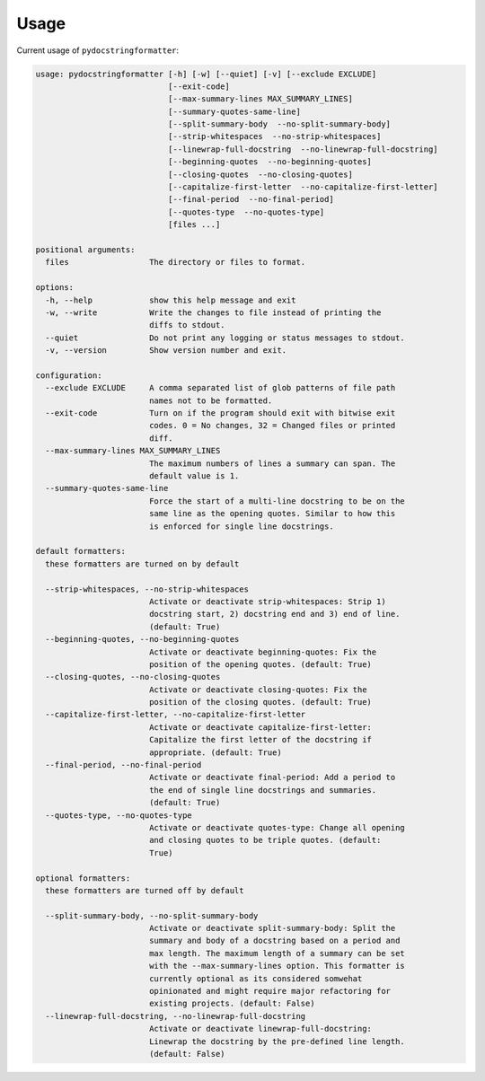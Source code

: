 Usage
=====

Current usage of ``pydocstringformatter``:

.. code-block:: shell

    usage: pydocstringformatter [-h] [-w] [--quiet] [-v] [--exclude EXCLUDE]
                                [--exit-code]
                                [--max-summary-lines MAX_SUMMARY_LINES]
                                [--summary-quotes-same-line]
                                [--split-summary-body  --no-split-summary-body]
                                [--strip-whitespaces  --no-strip-whitespaces]
                                [--linewrap-full-docstring  --no-linewrap-full-docstring]
                                [--beginning-quotes  --no-beginning-quotes]
                                [--closing-quotes  --no-closing-quotes]
                                [--capitalize-first-letter  --no-capitalize-first-letter]
                                [--final-period  --no-final-period]
                                [--quotes-type  --no-quotes-type]
                                [files ...]

    positional arguments:
      files                 The directory or files to format.

    options:
      -h, --help            show this help message and exit
      -w, --write           Write the changes to file instead of printing the
                            diffs to stdout.
      --quiet               Do not print any logging or status messages to stdout.
      -v, --version         Show version number and exit.

    configuration:
      --exclude EXCLUDE     A comma separated list of glob patterns of file path
                            names not to be formatted.
      --exit-code           Turn on if the program should exit with bitwise exit
                            codes. 0 = No changes, 32 = Changed files or printed
                            diff.
      --max-summary-lines MAX_SUMMARY_LINES
                            The maximum numbers of lines a summary can span. The
                            default value is 1.
      --summary-quotes-same-line
                            Force the start of a multi-line docstring to be on the
                            same line as the opening quotes. Similar to how this
                            is enforced for single line docstrings.

    default formatters:
      these formatters are turned on by default

      --strip-whitespaces, --no-strip-whitespaces
                            Activate or deactivate strip-whitespaces: Strip 1)
                            docstring start, 2) docstring end and 3) end of line.
                            (default: True)
      --beginning-quotes, --no-beginning-quotes
                            Activate or deactivate beginning-quotes: Fix the
                            position of the opening quotes. (default: True)
      --closing-quotes, --no-closing-quotes
                            Activate or deactivate closing-quotes: Fix the
                            position of the closing quotes. (default: True)
      --capitalize-first-letter, --no-capitalize-first-letter
                            Activate or deactivate capitalize-first-letter:
                            Capitalize the first letter of the docstring if
                            appropriate. (default: True)
      --final-period, --no-final-period
                            Activate or deactivate final-period: Add a period to
                            the end of single line docstrings and summaries.
                            (default: True)
      --quotes-type, --no-quotes-type
                            Activate or deactivate quotes-type: Change all opening
                            and closing quotes to be triple quotes. (default:
                            True)

    optional formatters:
      these formatters are turned off by default

      --split-summary-body, --no-split-summary-body
                            Activate or deactivate split-summary-body: Split the
                            summary and body of a docstring based on a period and
                            max length. The maximum length of a summary can be set
                            with the --max-summary-lines option. This formatter is
                            currently optional as its considered somwehat
                            opinionated and might require major refactoring for
                            existing projects. (default: False)
      --linewrap-full-docstring, --no-linewrap-full-docstring
                            Activate or deactivate linewrap-full-docstring:
                            Linewrap the docstring by the pre-defined line length.
                            (default: False)
